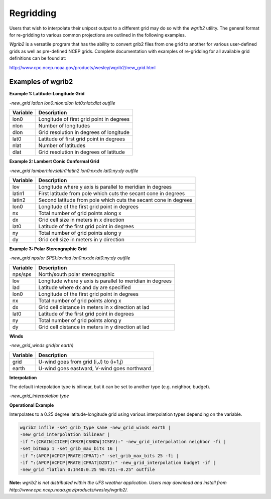 **********
Regridding
**********

Users that wish to interpolate their unipost output to a different grid may do so with the *wgrib2*
utility. The general format for re-gridding to various common projections are outlined in the following
examples.

*Wgrib2* is a versatile program that has the ability to convert grib2 files from one grid to another
for various user-defined grids as well as pre-defined NCEP grids. Complete documentation with examples
of re-gridding for all available grid definitions can be found at:

http://www.cpc.ncep.noaa.gov/products/wesley/wgrib2/new_grid.html

.. _Examples-of-wgrib2:

==================
Examples of wgrib2
==================

**Example 1: Latitude-Longitude Grid**

*-new_grid latlon lon0:nlon:dlon lat0:nlat:dlat outfile*

+----------+------------------------------------------+
| Variable | Description                              |
+==========+==========================================+
| lon0     | Longitude of first grid point in degrees |
+----------+------------------------------------------+
| nlon     | Number of longitudes                     |
+----------+------------------------------------------+
| dlon     | Grid resolution in degrees of longitude  |
+----------+------------------------------------------+
| lat0     | Latitude of first grid point in degrees  |
+----------+------------------------------------------+
| nlat     | Number of latitudes                      |
+----------+------------------------------------------+
| dlat     | Grid resolution in degrees of latitude   |
+----------+------------------------------------------+

**Example 2: Lambert Conic Conformal Grid**

*-new_grid lambert:lov:latin1:latin2 lon0:nx:dx lat0:ny:dy outfile*

+----------+-----------------------------------------------------------------+
| Variable | Description                                                     |
+==========+=================================================================+
| lov      | Longitude where y axis is parallel to meridian in degrees       |
+----------+-----------------------------------------------------------------+
| latin1   | First latitude from pole which cuts the secant cone in degrees  |
+----------+-----------------------------------------------------------------+
| latin2   | Second latitude from pole which cuts the secant cone in degrees |
+----------+-----------------------------------------------------------------+
| lon0     | Longitude of the first grid point in degrees                    |
+----------+-----------------------------------------------------------------+
| nx       | Total number of grid points along x                             |
+----------+-----------------------------------------------------------------+
| dx       | Grid cell size in meters in x direction                         |
+----------+-----------------------------------------------------------------+
| lat0     | Latitude of the first grid point in degrees                     |
+----------+-----------------------------------------------------------------+
| ny       | Total number of grid points along y                             | 
+----------+-----------------------------------------------------------------+
| dy       | Grid cell size in meters in y direction                         |
+----------+-----------------------------------------------------------------+

**Example 3: Polar Stereographic Grid**

*-new_grid nps(or SPS):lov:lad lon0:nx:dx lat0:ny:dy outfile*

+----------+-----------------------------------------------------------+
| Variable | Description                                               |
+==========+===========================================================+
| nps/sps  | North/south polar stereographic                           |
+----------+-----------------------------------------------------------+
| lov      | Longitude where y axis is parallel to meridian in degrees |
+----------+-----------------------------------------------------------+
| lad      | Latitude where dx and dy are specified                    |
+----------+-----------------------------------------------------------+
| lon0     | Longitude of the first grid point in degrees              |
+----------+-----------------------------------------------------------+
| nx       | Total number of grid points along x                       |
+----------+-----------------------------------------------------------+
| dx       | Grid cell distance in meters in x direction at lad        |
+----------+-----------------------------------------------------------+
| lat0     | Latitude of the first grid point in degrees               |
+----------+-----------------------------------------------------------+
| ny       | Total number of grid points along y                       |
+----------+-----------------------------------------------------------+
| dy       | Grid cell distance in meters in y direction at lad        |
+----------+-----------------------------------------------------------+

**Winds**

*-new_grid_winds grid(or earth)*

+----------+----------------------------------------------+
| Variable | Description                                  |
+==========+==============================================+
| grid     | U-wind goes from grid (i,J) to (i+1,j)       |
+----------+----------------------------------------------+
| earth    | U-wind goes eastward, V-wind goes northward  |
+----------+----------------------------------------------+

**Interpolation**

The default interpolation type is bilinear, but it can be set to another type (e.g. neighbor, budget).
 
*-new_grid_interpolation type*

**Operational Example**

Interpolates to a 0.25 degree latitude-longitude grid using various interpolation types depending on
the variable.

.. code-block:: console

    wgrib2 infile -set_grib_type same -new_grid_winds earth |
    -new_grid_interpolation bilinear |
    -if ":(CRAIN|CICEP|CFRZR|CSNOW|ICSEV):" -new_grid_interpolation neighbor -fi |
    -set_bitmap 1 -set_grib_max_bits 16 |
    -if ":(APCP|ACPCP|PRATE|CPRAT):" -set_grib_max_bits 25 -fi |
    -if ":(APCP|ACPCP|PRATE|CPRAT|DZDT):" -new_grid_interpolation budget -if |
    -new_grid "latlon 0:1440:0.25 90:721:-0.25" outfile

**Note:** *wgrib2 is not distributed within the UFS weather application. Users may download and install
from http://www.cpc.ncep.noaa.gov/products/wesley/wgrib2/.*
